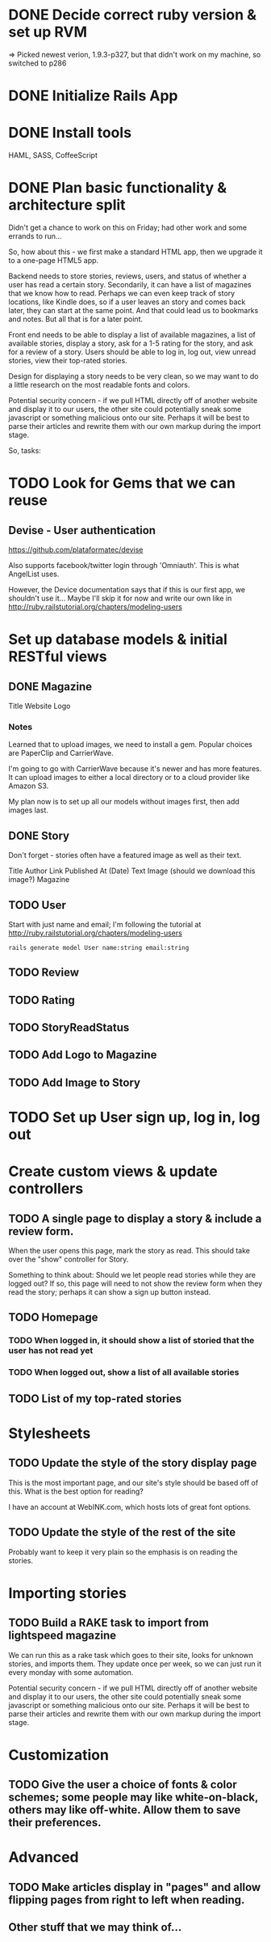 #+OPTIONS: todo:t

* DONE Decide correct ruby version & set up RVM
  CLOSED: [2012-12-21 Fri 17:49]
=> Picked newest verion, 1.9.3-p327, but that didn't work on my machine, so switched to p286

* DONE Initialize Rails App
  CLOSED: [2012-12-22 Sat 00:17]
* DONE Install tools
  CLOSED: [2012-12-24 Mon 10:25]
HAML, SASS, CoffeeScript
* DONE Plan basic functionality & architecture split
  SCHEDULED: <2012-12-22 Sat> CLOSED: [2012-12-22 Sat 09:17]
Didn't get a chance to work on this on Friday; had other work and some errands to run...

So, how about this - we first make a standard HTML app, then we upgrade it to a one-page HTML5 app.

Backend needs to store stories, reviews, users, and status of whether a user has read a certain story.  Secondarily, it can have a list of magazines that we know how to read.  Perhaps we can even keep track of story locations, like Kindle does, so if a user leaves an story and comes back later, they can start at the same point.  And that could lead us to bookmarks and notes.  But all that is for a later point.

Front end needs to be able to display a list of available magazines, a list of available stories, display a story, ask for a 1-5 rating for the story, and ask for a review of a story.  Users should be able to log in, log out, view unread stories, view their top-rated stories.

Design for displaying a story needs to be very clean, so we may want to do a little research on the most readable fonts and colors.

Potential security concern - if we pull HTML directly off of another website and display it to our users, the other site could potentially sneak some javascript or something malicious onto our site.  Perhaps it will be best to parse their articles and rewrite them with our own markup during the import stage.

So, tasks:

* TODO Look for Gems that we can reuse

** Devise - User authentication

https://github.com/plataformatec/devise

Also supports facebook/twitter login through 'Omniauth'.  This is
what AngelList uses.

However, the Device documentation says that if this is our first app,
we shouldn't use it...  Maybe I'll skip it for now and write our own
like in http://ruby.railstutorial.org/chapters/modeling-users

* Set up database models & initial RESTful views

** DONE Magazine
   CLOSED: [2012-12-24 Mon 12:04]
Title
Website
Logo

*** Notes
Learned that to upload images, we need to install a gem.  Popular
choices are PaperClip and CarrierWave.

I'm going to go with CarrierWave because it's newer and has more
features.  It can upload images to either a local directory or to a
cloud provider like Amazon S3.

My plan now is to set up all our models without images first, then add
images last.

** DONE Story
   CLOSED: [2012-12-24 Mon 12:23]
Don't forget - stories often have a featured image as well as their text.

Title
Author
Link
Published At (Date)
Text
Image (should we download this image?)
Magazine

** TODO User
Start with just name and email; I'm following the tutorial at
http://ruby.railstutorial.org/chapters/modeling-users

#+BEGIN_SRC shell-script
rails generate model User name:string email:string
#+END_SRC
** TODO Review
** TODO Rating
** TODO StoryReadStatus
** TODO Add Logo to Magazine
** TODO Add Image to Story
* TODO Set up User sign up, log in, log out

* Create custom views & update controllers

** TODO A single page to display a story & include a review form.
When the user opens this page, mark the story as read.  This should take over the "show" controller for Story.

Something to think about: Should we let people read stories while they are logged out?  If so, this page will need to not show the review form when they read the story; perhaps it can show a sign up button instead.

** TODO Homepage

*** TODO When logged in, it should show a list of storied that the user has not read yet
*** TODO When logged out, show a list of all available stories

** TODO List of my top-rated stories

* Stylesheets

** TODO Update the style of the story display page
This is the most important page, and our site's style should be based off of this.  What is the best option for reading?

I have an account at WebINK.com, which hosts lots of great font options.

** TODO Update the style of the rest of the site
Probably want to keep it very plain so the emphasis is on reading the stories.

* Importing stories

** TODO Build a RAKE task to import from lightspeed magazine
We can run this as a rake task which goes to their site, looks for unknown stories, and imports them.  They update once per week, so we can just run it every monday with some automation.

Potential security concern - if we pull HTML directly off of another website and display it to our users, the other site could potentially sneak some javascript or something malicious onto our site.  Perhaps it will be best to parse their articles and rewrite them with our own markup during the import stage.

* Customization

** TODO Give the user a choice of fonts & color schemes; some people may like white-on-black, others may like off-white.  Allow them to save their preferences.

* Advanced

** TODO Make articles display in "pages" and allow flipping pages from right to left when reading.
** Other stuff that we may think of...
